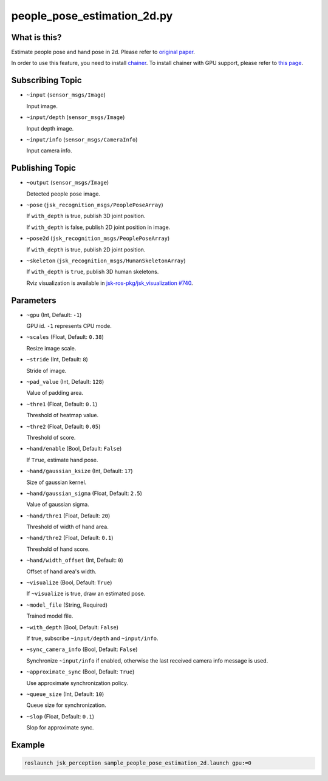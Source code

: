 people_pose_estimation_2d.py
============================


What is this?
-------------

.. image:: ./images/people_pose_estimation_2d.png

.. image:: ./images/hand_pose_estimation_2d.png

Estimate people pose and hand pose in 2d.
Please refer to `original paper <https://arxiv.org/abs/1611.08050>`_.

In order to use this feature, you need to install `chainer <https://github.com/chainer/chainer>`_.
To install chainer with GPU support, please refer to `this page <../../install_chainer_gpu.html>`_.

Subscribing Topic
-----------------

* ``~input`` (``sensor_msgs/Image``)

  Input image.

* ``~input/depth`` (``sensor_msgs/Image``)

  Input depth image.

* ``~input/info`` (``sensor_msgs/CameraInfo``)

  Input camera info.

Publishing Topic
----------------

* ``~output`` (``sensor_msgs/Image``)

  Detected people pose image.

* ``~pose`` (``jsk_recognition_msgs/PeoplePoseArray``)

  If ``with_depth`` is true, publish 3D joint position.

  If ``with_depth`` is false, publish 2D joint position in image.

* ``~pose2d`` (``jsk_recognition_msgs/PeoplePoseArray``)

  If ``with_depth`` is true, publish 2D joint position.

* ``~skeleton`` (``jsk_recognition_msgs/HumanSkeletonArray``)

  If ``with_depth`` is ``true``, publish 3D human skeletons.

  Rviz visualization is available in `jsk-ros-pkg/jsk_visualization #740 <https://github.com/jsk-ros-pkg/jsk_visualization/pull/740>`_.

Parameters
----------

* ``~gpu`` (Int, Default: ``-1``)

  GPU id. ``-1`` represents CPU mode.

* ``~scales`` (Float, Default: ``0.38``)

  Resize image scale.

* ``~stride`` (Int, Default: ``8``)

  Stride of image.

* ``~pad_value`` (Int, Default: ``128``)

  Value of padding area.

* ``~thre1`` (Float, Default: ``0.1``)

  Threshold of heatmap value.

* ``~thre2`` (Float, Default: ``0.05``)

  Threshold of score.

* ``~hand/enable`` (Bool, Default: ``False``)

  If ``True``, estimate hand pose.

* ``~hand/gaussian_ksize`` (Int, Default: ``17``)

  Size of gaussian kernel.

* ``~hand/gaussian_sigma`` (Float, Default: ``2.5``)

  Value of gaussian sigma.

* ``~hand/thre1`` (Float, Default: ``20``)

  Threshold of width of hand area.

* ``~hand/thre2`` (Float, Default: ``0.1``)

  Threshold of hand score.

* ``~hand/width_offset`` (Int, Default: ``0``)

  Offset of hand area's width.

* ``~visualize`` (Bool, Default: ``True``)

  If ``~visualize`` is true, draw an estimated pose.

* ``~model_file`` (String, Required)

  Trained model file.

* ``~with_depth`` (Bool, Default: ``False``)

  If true, subscribe ``~input/depth`` and ``~input/info``.

* ``~sync_camera_info`` (Bool, Default: ``False``)

  Synchronize ``~input/info`` if enabled, otherwise the last received camera info message is used.

* ``~approximate_sync`` (Bool, Default: ``True``)

  Use approximate synchronization policy.

* ``~queue_size`` (Int, Default: ``10``)

  Queue size for synchronization.

* ``~slop`` (Float, Default: ``0.1``)

  Slop for approximate sync.


Example
-------

.. code-block:: bash

   roslaunch jsk_perception sample_people_pose_estimation_2d.launch gpu:=0
